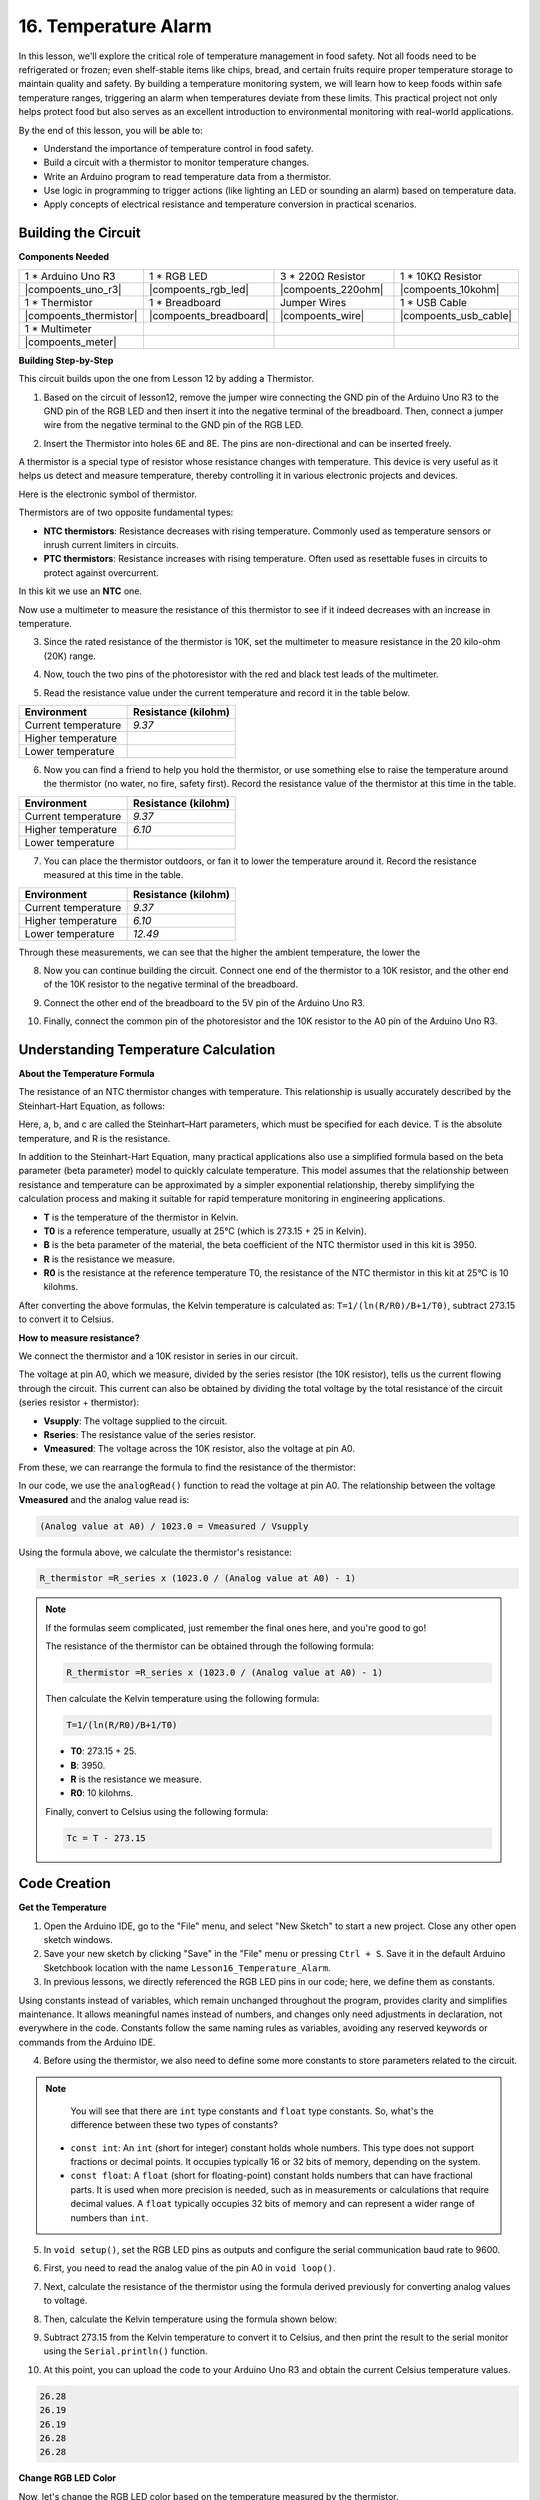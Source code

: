 16. Temperature Alarm
========================

In this lesson, we'll explore the critical role of temperature management in food safety. Not all foods need to be refrigerated or frozen; even shelf-stable items like chips, bread, and certain fruits require proper temperature storage to maintain quality and safety. By building a temperature monitoring system, we will learn how to keep foods within safe temperature ranges, triggering an alarm when temperatures deviate from these limits. This practical project not only helps protect food but also serves as an excellent introduction to environmental monitoring with real-world applications.

.. image:: img/16_temperature.jpg
    :width: 400
    :align: center

By the end of this lesson, you will be able to:

* Understand the importance of temperature control in food safety.
* Build a circuit with a thermistor to monitor temperature changes.
* Write an Arduino program to read temperature data from a thermistor.
* Use logic in programming to trigger actions (like lighting an LED or sounding an alarm) based on temperature data.
* Apply concepts of electrical resistance and temperature conversion in practical scenarios.

Building the Circuit
-----------------------

**Components Needed**


.. list-table:: 
   :widths: 25 25 25 25
   :header-rows: 0

   * - 1 * Arduino Uno R3
     - 1 * RGB LED
     - 3 * 220Ω Resistor
     - 1 * 10KΩ Resistor
   * - |compoents_uno_r3| 
     - |compoents_rgb_led| 
     - |compoents_220ohm| 
     - |compoents_10kohm| 
   * - 1 * Thermistor
     - 1 * Breadboard
     - Jumper Wires
     - 1 * USB Cable
   * - |compoents_thermistor| 
     - |compoents_breadboard| 
     - |compoents_wire| 
     - |compoents_usb_cable| 
   * - 1 * Multimeter
     - 
     - 
     - 
   * - |compoents_meter| 
     - 
     - 
     - 

**Building Step-by-Step**

This circuit builds upon the one from Lesson 12 by adding a Thermistor.

.. image:: img/16_temperature_alarm.png
    :width: 500
    :align: center

1. Based on the circuit of lesson12, remove the jumper wire connecting the GND pin of the Arduino Uno R3 to the GND pin of the RGB LED and then insert it into the negative terminal of the breadboard. Then, connect a jumper wire from the negative terminal to the GND pin of the RGB LED.

.. image:: img/16_temperature_alarm_gnd.png
    :width: 500
    :align: center

2. Insert the Thermistor into holes 6E and 8E. The pins are non-directional and can be inserted freely.

.. image:: img/16_temperature_alarm_thermistor.png
    :width: 500
    :align: center

A thermistor is a special type of resistor whose resistance changes with temperature. This device is very useful as it helps us detect and measure temperature, thereby controlling it in various electronic projects and devices.

Here is the electronic symbol of thermistor.

.. image:: img/16_thermistor_symbol.png
    :width: 300
    :align: center

Thermistors are of two opposite fundamental types:

* **NTC thermistors**: Resistance decreases with rising temperature. Commonly used as temperature sensors or inrush current limiters in circuits.
* **PTC thermistors**: Resistance increases with rising temperature. Often used as resettable fuses in circuits to protect against overcurrent.

In this kit we use an **NTC** one. 

Now use a multimeter to measure the resistance of this thermistor to see if it indeed decreases with an increase in temperature.

3. Since the rated resistance of the thermistor is 10K, set the multimeter to measure resistance in the 20 kilo-ohm (20K) range.

.. image:: img/multimeter_20k.png
    :width: 300
    :align: center


4. Now, touch the two pins of the photoresistor with the red and black test leads of the multimeter.

.. image:: img/16_temperature_alarm_test.png
    :width: 500
    :align: center

5. Read the resistance value under the current temperature and record it in the table below.

.. list-table::
   :widths: 20 20
   :header-rows: 1

   * - Environment
     - Resistance (kilohm)
   * - Current temperature
     - *9.37*
   * - Higher temperature
     -
   * - Lower temperature
     -

6. Now you can find a friend to help you hold the thermistor, or use something else to raise the temperature around the thermistor (no water, no fire, safety first). Record the resistance value of the thermistor at this time in the table.

.. list-table::
   :widths: 20 20
   :header-rows: 1

   * - Environment
     - Resistance (kilohm)
   * - Current temperature
     - *9.37*
   * - Higher temperature
     - *6.10*
   * - Lower temperature
     -

7. You can place the thermistor outdoors, or fan it to lower the temperature around it. Record the resistance measured at this time in the table.

.. list-table::
   :widths: 20 20
   :header-rows: 1

   * - Environment
     - Resistance (kilohm)
   * - Current temperature
     - *9.37*
   * - Higher temperature
     - *6.10*
   * - Lower temperature
     - *12.49*

Through these measurements, we can see that the higher the ambient temperature, the lower the

8. Now you can continue building the circuit. Connect one end of the thermistor to a 10K resistor, and the other end of the 10K resistor to the negative terminal of the breadboard.

.. image:: img/16_temperature_alarm_resistor.png
    :width: 500
    :align: center

9. Connect the other end of the breadboard to the 5V pin of the Arduino Uno R3.

.. image:: img/16_temperature_alarm_5v.png
    :width: 500
    :align: center


10. Finally, connect the common pin of the photoresistor and the 10K resistor to the A0 pin of the Arduino Uno R3.

.. image:: img/16_temperature_alarm.png
    :width: 500
    :align: center

Understanding Temperature Calculation
----------------------------------------
**About the Temperature Formula**

The resistance of an NTC thermistor changes with temperature. This relationship is usually accurately described by the Steinhart-Hart Equation, as follows:

.. image:: img/16_format_steinhart.png
    :width: 400
    :align: center

Here, a, b, and c are called the Steinhart–Hart parameters, which must be specified for each device. T is the absolute temperature, and R is the resistance.

In addition to the Steinhart-Hart Equation, many practical applications also use a simplified formula based on the beta parameter (beta parameter) model to quickly calculate temperature. This model assumes that the relationship between resistance and temperature can be approximated by a simpler exponential relationship, thereby simplifying the calculation process and making it suitable for rapid temperature monitoring in engineering applications.

.. image:: img/16_format_3.png
    :width: 400
    :align: center

* **T** is the temperature of the thermistor in Kelvin.
* **T0** is a reference temperature, usually at 25°C (which is 273.15 + 25 in Kelvin).
* **B** is the beta parameter of the material, the beta coefficient of the NTC thermistor used in this kit is 3950.
* **R** is the resistance we measure.
* **R0** is the resistance at the reference temperature T0, the resistance of the NTC thermistor in this kit at 25°C is 10 kilohms.

After converting the above formulas, the Kelvin temperature is calculated as: ``T=1/(ln(R/R0)/B+1/T0)``, subtract 273.15 to convert it to Celsius.

**How to measure resistance?**

We connect the thermistor and a 10K resistor in series in our circuit.

.. image:: img/16_thermistor_sch.png
    :width: 200
    :align: center

The voltage at pin A0, which we measure, divided by the series resistor (the 10K resistor), tells us the current flowing through the circuit. This current can also be obtained by dividing the total voltage by the total resistance of the circuit (series resistor + thermistor):

.. image:: img/16_format_1.png
    :width: 400
    :align: center

* **Vsupply**: The voltage supplied to the circuit.
* **Rseries**: The resistance value of the series resistor.
* **Vmeasured**: The voltage across the 10K resistor, also the voltage at pin A0.

From these, we can rearrange the formula to find the resistance of the thermistor:

.. image:: img/16_format_2.png
    :width: 400
    :align: center

In our code, we use the ``analogRead()`` function to read the voltage at pin A0. The relationship between the voltage **Vmeasured** and the analog value read is:

.. code-block::

    (Analog value at A0) / 1023.0 = Vmeasured / Vsupply

Using the formula above, we calculate the thermistor's resistance:

.. code-block::

    R_thermistor =R_series x (1023.0 / (Analog value at A0) - 1)

.. note::

    If the formulas seem complicated, just remember the final ones here, and you're good to go!

    The resistance of the thermistor can be obtained through the following formula:

    .. code-block::

        R_thermistor =R_series x (1023.0 / (Analog value at A0) - 1)

    Then calculate the Kelvin temperature using the following formula:

    .. code-block::

        T=1/(ln(R/R0)/B+1/T0)

    * **T0**: 273.15 + 25.
    * **B**: 3950.
    * **R** is the resistance we measure.
    * **R0**: 10 kilohms.

    Finally, convert to Celsius using the following formula:

    .. code-block::

        Tc = T - 273.15

    
Code Creation
---------------

**Get the Temperature**

1. Open the Arduino IDE, go to the "File" menu, and select "New Sketch" to start a new project. Close any other open sketch windows.
2. Save your new sketch by clicking "Save" in the "File" menu or pressing ``Ctrl + S``. Save it in the default Arduino Sketchbook location with the name ``Lesson16_Temperature_Alarm``.

3. In previous lessons, we directly referenced the RGB LED pins in our code; here, we define them as constants.

.. code-block:: Arduino
    :emphasize-lines: 2-5

    // Pin configurations
    const int tempSensorPin = A0;  // NTC thermistor analog input
    const int redPin = 11;         // Red LED digital pin
    const int greenPin = 10;       // Green LED digital pin
    const int bluePin = 9;         // Blue LED digital pin

    void setup() {
        // put your setup code here, to run once:
    }

Using constants instead of variables, which remain unchanged throughout the program, provides clarity and simplifies maintenance. It allows meaningful names instead of numbers, and changes only need adjustments in declaration, not everywhere in the code. Constants follow the same naming rules as variables, avoiding any reserved keywords or commands from the Arduino IDE.

4. Before using the thermistor, we also need to define some more constants to store parameters related to the circuit.

.. note::

    You will see that there are ``int`` type constants and ``float`` type constants. So, what's the difference between these two types of constants?

  * ``const int``: An ``int`` (short for integer) constant holds whole numbers. This type does not support fractions or decimal points. It occupies typically 16 or 32 bits of memory, depending on the system.
  * ``const float``: A ``float`` (short for floating-point) constant holds numbers that can have fractional parts. It is used when more precision is needed, such as in measurements or calculations that require decimal values. A ``float`` typically occupies 32 bits of memory and can represent a wider range of numbers than ``int``.

.. code-block:: Arduino
    :emphasize-lines: 2-5

    // Pin configurations
    const int tempSensorPin = A0;  // NTC thermistor analog input
    const int redPin = 10;         // Red LED digital pin
    const int greenPin = 11;       // Green LED digital pin
    const int bluePin = 12;        // Blue LED digital pin

    // Constants for temperature calculation
    const float beta = 3950.0;               // NTC thermistor's Beta value
    const float seriesResistor = 10000;      // Series resistor value (ohms)
    const float roomTempResistance = 10000;  // NTC resistance at 25°C
    const float roomTemp = 25 + 273.15;      // Room temperature in Kelvin

5. In ``void setup()``, set the RGB LED pins as outputs and configure the serial communication baud rate to 9600.

.. code-block:: Arduino
    :emphasize-lines: 2-5

    void setup() {
        // Initialize LED pins as outputs
        pinMode(redPin, OUTPUT);
        pinMode(greenPin, OUTPUT);
        pinMode(bluePin, OUTPUT);
        
        // Start serial communication at 9600 baud
        Serial.begin(9600);
    }

6. First, you need to read the analog value of the pin A0 in ``void loop()``.

.. code-block:: Arduino
    :emphasize-lines: 2

    void loop() {
        int adcValue = analogRead(tempSensorPin);                     // Read thermistor value
    }

7. Next, calculate the resistance of the thermistor using the formula derived previously for converting analog values to voltage.

.. code-block:: Arduino
    :emphasize-lines: 3

    void loop() {
        int adcValue = analogRead(tempSensorPin);                     // Read thermistor value
        float resistance = (1023.0 / adcValue - 1) * seriesResistor;  // Calculate thermistor resistance
    }

8. Then, calculate the Kelvin temperature using the formula shown below:

.. code-block:: Arduino
    :emphasize-lines: 6

    void loop() {
        int adcValue = analogRead(tempSensorPin);                     // Read thermistor value
        float resistance = (1023.0 / adcValue - 1) * seriesResistor;  // Calculate thermistor resistance

        // Calculate temperature in Kelvin using Beta parameter equation
        float tempK = 1 / (log(resistance / roomTempResistance) / beta + 1 / roomTemp);
    }

9. Subtract 273.15 from the Kelvin temperature to convert it to Celsius, and then print the result to the serial monitor using the ``Serial.println()`` function.

.. code-block:: Arduino
    :emphasize-lines: 8,9

    void loop() {
        int adcValue = analogRead(tempSensorPin);                     // Read thermistor value
        float resistance = (1023.0 / adcValue - 1) * seriesResistor;  // Calculate thermistor resistance

        // Calculate temperature in Kelvin using Beta parameter equation
        float tempK = 1 / (log(resistance / roomTempResistance) / beta + 1 / roomTemp);
    
        float tempC = tempK - 273.15;  // Convert to Celsius
        Serial.print(tempC);           // Display temperature in Celsius on Serial Monitor
    }

10. At this point, you can upload the code to your Arduino Uno R3 and obtain the current Celsius temperature values.

.. code-block::

    26.28
    26.19
    26.19
    26.28
    26.28

**Change RGB LED Color**

Now, let's change the RGB LED color based on the temperature measured by the thermistor.

For example, we set three temperature ranges:

* Below 10 degrees, the RGB LED shows green, indicating the temperature is comfortable.
* Between 10 and 20 degrees, the RGB LED shows yellow, signaling caution with the current temperature.
* Above 21 degrees, the RGB LED shows red, indicating the temperature is too high and measures are needed.

11. For controlling the RGB LED, we'll use the function ``setColor()`` created in previous lessons.

.. code-block:: Arduino

    // Function to set the color of the RGB LED
    void setColor(int red, int green, int blue) {
        // Write PWM values for red, green, and blue to the RGB LED
        analogWrite(11, red);
        analogWrite(10, green);
        analogWrite(9, blue);
    }

12. Now, we use an ``if else if`` statement to control the RGB LED's color based on different temperatures.

.. code-block:: Arduino
    :emphasize-lines: 12-18

    void loop() {
        int adcValue = analogRead(tempSensorPin);                     // Read thermistor value
        float resistance = (1023.0 / adcValue - 1) * seriesResistor;  // Calculate thermistor resistance

        // Calculate temperature in Kelvin using Beta parameter equation
        float tempK = 1 / (log(resistance / roomTempResistance) / beta + 1 / roomTemp);
    
        float tempC = tempK - 273.15;  // Convert to Celsius
        Serial.print(tempC);           // Display temperature in Celsius on Serial Monitor

        // Adjust LED color based on temperature
        if (tempC < 10) {
            setColor(0, 0, 255);  // Cold: blue
        } else if (tempC >= 10 && tempC <= 21) {
            setColor(0, 255, 0);  // Comfortable: green
        } else if (tempC > 21) {
            setColor(255, 0, 0);  // Hot: red
        }
        delay(1000);  // Delay 1 second before next reading
    }

13. Your complete code is now ready. You can now upload the code to your Arduino Uno R3 to see the effects.


.. code-block:: Arduino

    // Pin configurations
    const int tempSensorPin = A0;  // NTC thermistor analog input
    const int redPin = 10;         // Red LED digital pin
    const int greenPin = 11;       // Green LED digital pin
    const int bluePin = 12;        // Blue LED digital pin

    // Constants for temperature calculation
    const float beta = 3950.0;               // NTC thermistor's Beta value
    const float seriesResistor = 10000;      // Series resistor value (ohms)
    const float roomTempResistance = 10000;  // NTC resistance at 25°C
    const float roomTemp = 25 + 273.15;      // Room temperature in Kelvin

    void setup() {
        // Initialize LED pins as outputs
        pinMode(redPin, OUTPUT);
        pinMode(greenPin, OUTPUT);
        pinMode(bluePin, OUTPUT);

        // Start serial communication at 9600 baud
        Serial.begin(9600);
    }

    void loop() {
        int adcValue = analogRead(tempSensorPin);                     // Read thermistor value
        float resistance = (1023.0 / adcValue - 1) * seriesResistor;  // Calculate thermistor resistance

        // Calculate temperature in Kelvin using Beta parameter equation
        float tempK = 1 / (log(resistance / roomTempResistance) / beta + 1 / roomTemp);

        float tempC = tempK - 273.15;  // Convert to Celsius
        Serial.print(tempC);           //Display temperature in Celsius on Serial Monitor

        // Adjust LED color based on temperature
        if (tempC < 10) {
            setColor(0, 0, 255);  // Cold: blue
        } else if (tempC >= 10 && tempC <= 21) {
            setColor(0, 255, 0);  // Comfortable: green
        } else if (tempC > 21) {
            setColor(255, 0, 0);  // Hot: red
        }
        delay(1000);  // Delay 1 second before next reading
    }

    // Function to set the color of the RGB LED
    void setColor(int red, int green, int blue) {
        // Write PWM value for red, green, and blue to the RGB LED
        analogWrite(11, red);
        analogWrite(10, green);
        analogWrite(9, blue);
    }


14. Finally, remember to save your code and tidy up your workspace.

**Summary**

In today's lesson, we built a temperature alarm system that uses a thermistor to monitor the temperature of a storage area for shelf-stable foods. We learned how to read and convert resistance values from the thermistor into temperature readings in Celsius. Through our programming, we also set up conditions to change the color of an RGB LED based on the temperature, providing a visual alert for temperatures that are too low, just right, or too high.

**Question**

1. In the code, Kelvin and Celsius temperatures are calculated. If you also want to know the Fahrenheit temperature, what should you do?

2. Can you think of other situations or places where a temperature monitoring system like the one we built today could be useful?

